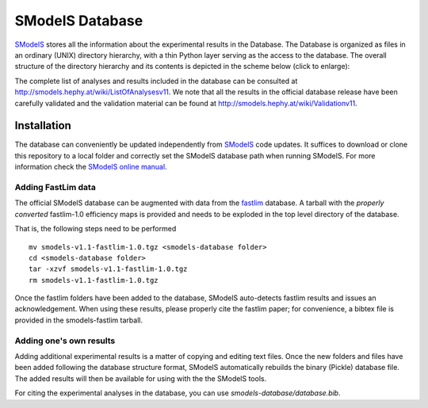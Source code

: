 ================
SModelS Database
================

`SModelS`_ stores all the information about the experimental results in the Database.
The Database is organized as files in an ordinary (UNIX) directory hierarchy, with a thin Python
layer serving as the access to the database.
The overall structure of the directory hierarchy and its contents is
depicted in the scheme below (click to enlarge):

.. image:: https://github.com/SModelS/smodels/blob/master/docs/manual/source/images/DatabaseFolders.png
   :scale: 30


The complete list of analyses and results included in the database can be
consulted at `http://smodels.hephy.at/wiki/ListOfAnalysesv11 <http://smodels.hephy.at/wiki/ListOfAnalysesv11>`_.
We note that all the results in the official database release have been
carefully validated  and the validation material can be
found at `http://smodels.hephy.at/wiki/Validationv11 <http://smodels.hephy.at/wiki/Validationv11>`_.


Installation
============

The database can conveniently be updated independently from `SModelS`_ code
updates. It suffices to download or clone this repository to a local folder and
correctly set the SModelS database path when running SModelS.
For more information check the `SModelS online manual`_.


Adding FastLim data
^^^^^^^^^^^^^^^^^^^

The official SModelS database can be augmented with data from the
`fastlim <http://cern.ch/fastlim>`_ database.
A tarball with the *properly converted* fastlim-1.0 efficiency maps is provided and
needs to be exploded in the top level directory of the database.

That is, the following steps need to be performed ::

 mv smodels-v1.1-fastlim-1.0.tgz <smodels-database folder>
 cd <smodels-database folder>
 tar -xzvf smodels-v1.1-fastlim-1.0.tgz
 rm smodels-v1.1-fastlim-1.0.tgz

Once the fastlim folders have been added to the database,
SModelS auto-detects fastlim results and issues an acknowledgement.
When using these results, please properly cite the fastlim paper; for
convenience, a bibtex file is provided in the smodels-fastlim tarball.


Adding one's own results
^^^^^^^^^^^^^^^^^^^^^^^^

Adding additional experimental results is a matter of copying and editing text
files. Once the new folders and files have been added following the
database structure format, SModelS
automatically rebuilds the binary (Pickle) database file.
The added results will then be available for using with the
the SModelS tools.


For citing the experimental analyses in the database, you can use
*smodels-database/database.bib*.

.. _SModelS online manual: http://smodels.readthedocs.io/
.. _SModelS: https://github.com/SModelS/smodels
